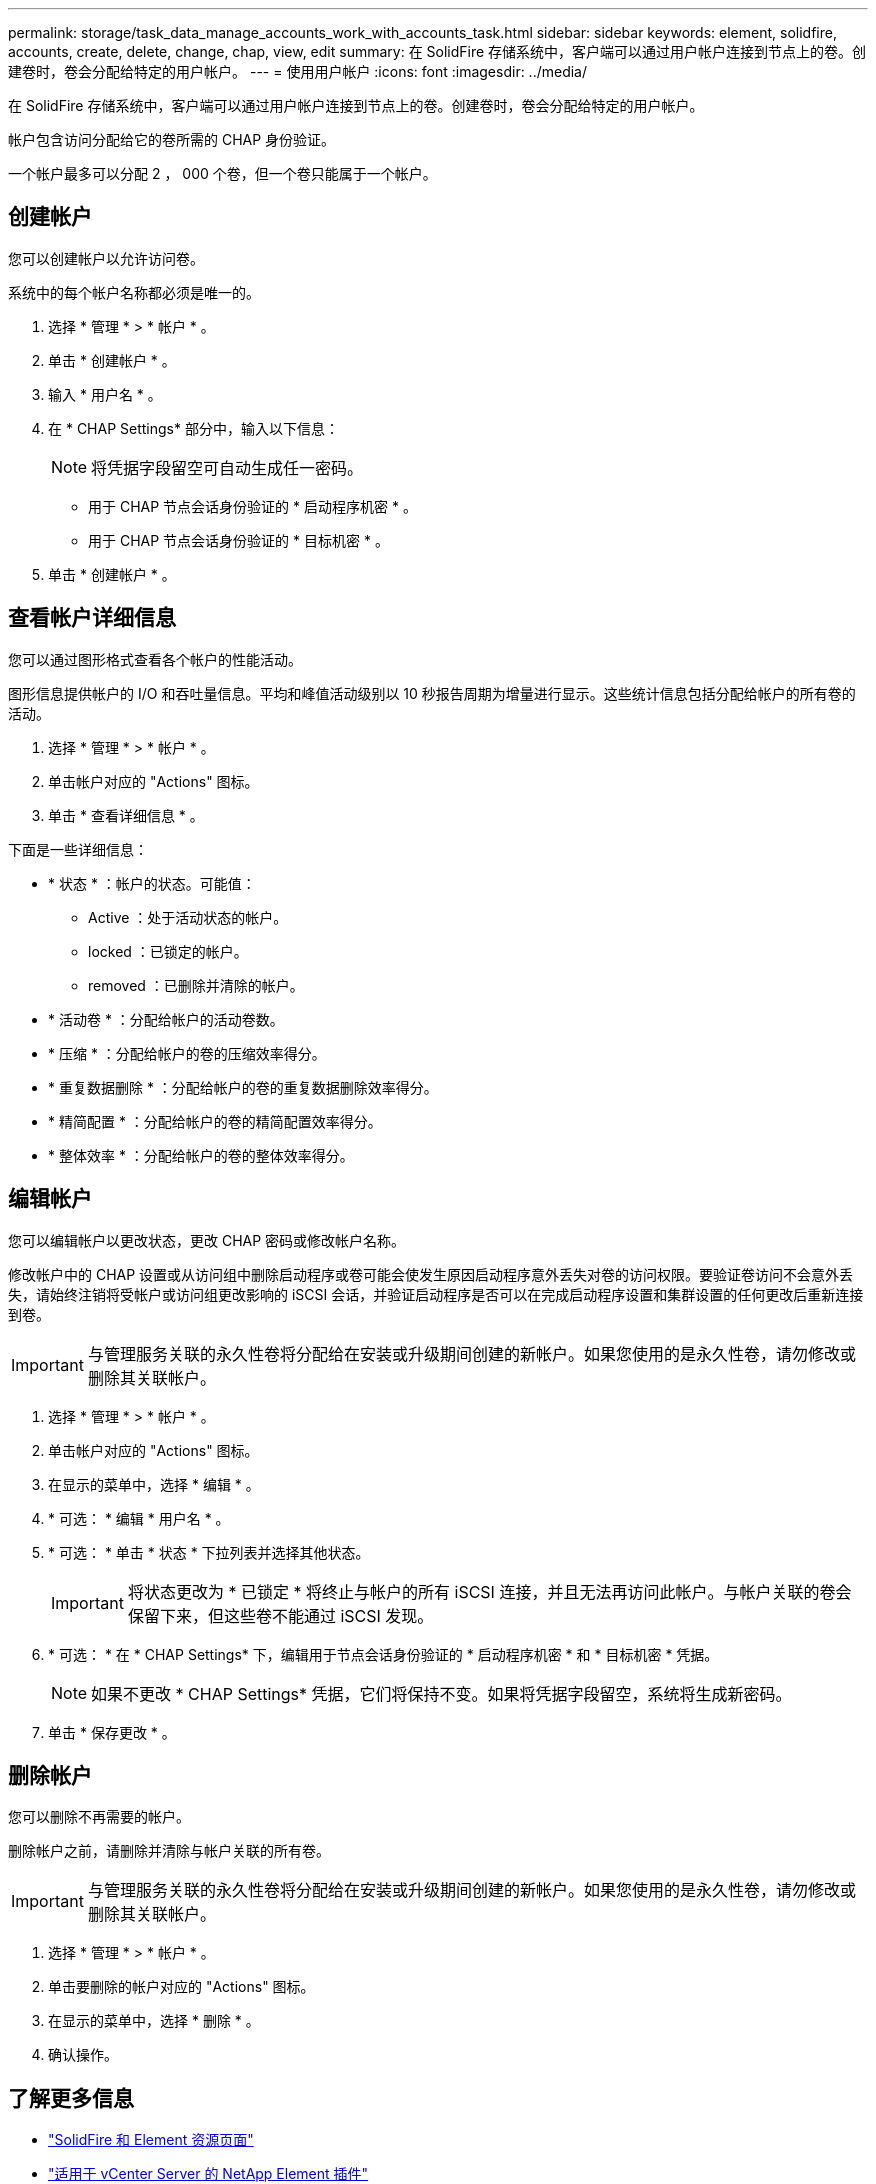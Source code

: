 ---
permalink: storage/task_data_manage_accounts_work_with_accounts_task.html 
sidebar: sidebar 
keywords: element, solidfire, accounts, create, delete, change, chap, view, edit 
summary: 在 SolidFire 存储系统中，客户端可以通过用户帐户连接到节点上的卷。创建卷时，卷会分配给特定的用户帐户。 
---
= 使用用户帐户
:icons: font
:imagesdir: ../media/


[role="lead"]
在 SolidFire 存储系统中，客户端可以通过用户帐户连接到节点上的卷。创建卷时，卷会分配给特定的用户帐户。

帐户包含访问分配给它的卷所需的 CHAP 身份验证。

一个帐户最多可以分配 2 ， 000 个卷，但一个卷只能属于一个帐户。



== 创建帐户

您可以创建帐户以允许访问卷。

系统中的每个帐户名称都必须是唯一的。

. 选择 * 管理 * > * 帐户 * 。
. 单击 * 创建帐户 * 。
. 输入 * 用户名 * 。
. 在 * CHAP Settings* 部分中，输入以下信息：
+

NOTE: 将凭据字段留空可自动生成任一密码。

+
** 用于 CHAP 节点会话身份验证的 * 启动程序机密 * 。
** 用于 CHAP 节点会话身份验证的 * 目标机密 * 。


. 单击 * 创建帐户 * 。




== 查看帐户详细信息

您可以通过图形格式查看各个帐户的性能活动。

图形信息提供帐户的 I/O 和吞吐量信息。平均和峰值活动级别以 10 秒报告周期为增量进行显示。这些统计信息包括分配给帐户的所有卷的活动。

. 选择 * 管理 * > * 帐户 * 。
. 单击帐户对应的 "Actions" 图标。
. 单击 * 查看详细信息 * 。


下面是一些详细信息：

* * 状态 * ：帐户的状态。可能值：
+
** Active ：处于活动状态的帐户。
** locked ：已锁定的帐户。
** removed ：已删除并清除的帐户。


* * 活动卷 * ：分配给帐户的活动卷数。
* * 压缩 * ：分配给帐户的卷的压缩效率得分。
* * 重复数据删除 * ：分配给帐户的卷的重复数据删除效率得分。
* * 精简配置 * ：分配给帐户的卷的精简配置效率得分。
* * 整体效率 * ：分配给帐户的卷的整体效率得分。




== 编辑帐户

您可以编辑帐户以更改状态，更改 CHAP 密码或修改帐户名称。

修改帐户中的 CHAP 设置或从访问组中删除启动程序或卷可能会使发生原因启动程序意外丢失对卷的访问权限。要验证卷访问不会意外丢失，请始终注销将受帐户或访问组更改影响的 iSCSI 会话，并验证启动程序是否可以在完成启动程序设置和集群设置的任何更改后重新连接到卷。


IMPORTANT: 与管理服务关联的永久性卷将分配给在安装或升级期间创建的新帐户。如果您使用的是永久性卷，请勿修改或删除其关联帐户。

. 选择 * 管理 * > * 帐户 * 。
. 单击帐户对应的 "Actions" 图标。
. 在显示的菜单中，选择 * 编辑 * 。
. * 可选： * 编辑 * 用户名 * 。
. * 可选： * 单击 * 状态 * 下拉列表并选择其他状态。
+

IMPORTANT: 将状态更改为 * 已锁定 * 将终止与帐户的所有 iSCSI 连接，并且无法再访问此帐户。与帐户关联的卷会保留下来，但这些卷不能通过 iSCSI 发现。

. * 可选： * 在 * CHAP Settings* 下，编辑用于节点会话身份验证的 * 启动程序机密 * 和 * 目标机密 * 凭据。
+

NOTE: 如果不更改 * CHAP Settings* 凭据，它们将保持不变。如果将凭据字段留空，系统将生成新密码。

. 单击 * 保存更改 * 。




== 删除帐户

您可以删除不再需要的帐户。

删除帐户之前，请删除并清除与帐户关联的所有卷。


IMPORTANT: 与管理服务关联的永久性卷将分配给在安装或升级期间创建的新帐户。如果您使用的是永久性卷，请勿修改或删除其关联帐户。

. 选择 * 管理 * > * 帐户 * 。
. 单击要删除的帐户对应的 "Actions" 图标。
. 在显示的菜单中，选择 * 删除 * 。
. 确认操作。




== 了解更多信息

* https://www.netapp.com/data-storage/solidfire/documentation["SolidFire 和 Element 资源页面"^]
* https://docs.netapp.com/us-en/vcp/index.html["适用于 vCenter Server 的 NetApp Element 插件"^]

